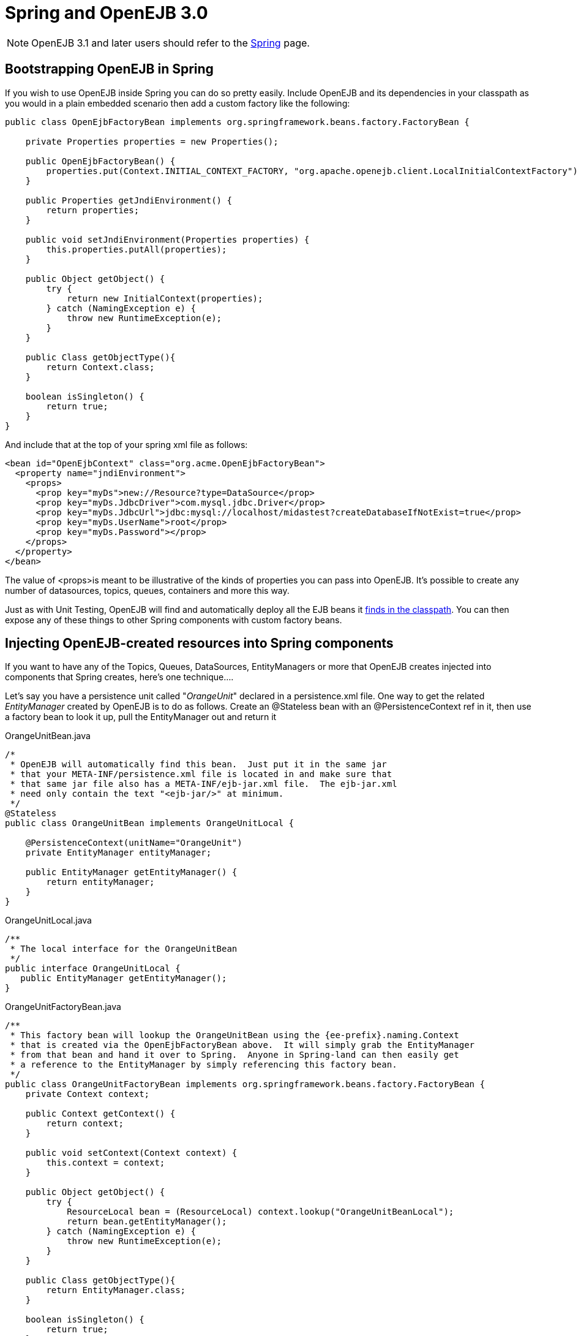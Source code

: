 = Spring and OpenEJB 3.0
:index-group: Spring
:jbake-date: 2018-12-05
:jbake-type: page
:jbake-status: published


NOTE: OpenEJB 3.1 and later users should refer to the xref:spring.adoc[Spring]
page.

== Bootstrapping OpenEJB in Spring

If you wish to use OpenEJB inside Spring you can do so pretty easily.
Include OpenEJB and its dependencies in your classpath as you would in a plain embedded scenario then add a custom factory like the following:

[source,java,subs=+attributes]
----
public class OpenEjbFactoryBean implements org.springframework.beans.factory.FactoryBean {

    private Properties properties = new Properties();

    public OpenEjbFactoryBean() {
        properties.put(Context.INITIAL_CONTEXT_FACTORY, "org.apache.openejb.client.LocalInitialContextFactory");
    }

    public Properties getJndiEnvironment() {
        return properties;
    }

    public void setJndiEnvironment(Properties properties) {
        this.properties.putAll(properties);
    }

    public Object getObject() {
        try {
            return new InitialContext(properties);
        } catch (NamingException e) {
            throw new RuntimeException(e);
        }
    }

    public Class getObjectType(){
        return Context.class;
    }

    boolean isSingleton() {
        return true;
    }
}
----

And include that at the top of your spring xml file as follows:

[source,xml]
----
<bean id="OpenEjbContext" class="org.acme.OpenEjbFactoryBean">
  <property name="jndiEnvironment">
    <props>
      <prop key="myDs">new://Resource?type=DataSource</prop>
      <prop key="myDs.JdbcDriver">com.mysql.jdbc.Driver</prop>
      <prop key="myDs.JdbcUrl">jdbc:mysql://localhost/midastest?createDatabaseIfNotExist=true</prop>
      <prop key="myDs.UserName">root</prop>
      <prop key="myDs.Password"></prop>
    </props>
  </property>
</bean>
----

The value of <props>is meant to be illustrative of the kinds of properties you can pass into OpenEJB.
It's possible to create any number of datasources, topics, queues, containers and more this way.

Just as with Unit Testing, OpenEJB will find and automatically deploy all the EJB beans it xref:application-discovery-via-the-classpath.adoc[finds in the classpath].
You can then expose any of these things to other Spring components with custom factory beans.

== Injecting OpenEJB-created resources into Spring components

If you want to have any of the Topics, Queues, DataSources, EntityManagers or more that OpenEJB creates injected into components that Spring creates, here's one technique....

Let's say you have a persistence unit called "_OrangeUnit_" declared in a persistence.xml file.
One way to get the related _EntityManager_ created by OpenEJB is to do as follows.
Create an @Stateless bean with an @PersistenceContext ref in it, then use a factory bean to look it up, pull the EntityManager out and return it

OrangeUnitBean.java

[source,java,subs=+attributes]
----
/*
 * OpenEJB will automatically find this bean.  Just put it in the same jar
 * that your META-INF/persistence.xml file is located in and make sure that
 * that same jar file also has a META-INF/ejb-jar.xml file.  The ejb-jar.xml
 * need only contain the text "<ejb-jar/>" at minimum.
 */
@Stateless
public class OrangeUnitBean implements OrangeUnitLocal {

    @PersistenceContext(unitName="OrangeUnit")
    private EntityManager entityManager;

    public EntityManager getEntityManager() {
        return entityManager;
    }
}
----

OrangeUnitLocal.java

[source,java,subs=+attributes]
----
/**
 * The local interface for the OrangeUnitBean
 */
public interface OrangeUnitLocal {
   public EntityManager getEntityManager();
}
----

OrangeUnitFactoryBean.java

[source,java,subs=+attributes]
----
/**
 * This factory bean will lookup the OrangeUnitBean using the {ee-prefix}.naming.Context
 * that is created via the OpenEjbFactoryBean above.  It will simply grab the EntityManager
 * from that bean and hand it over to Spring.  Anyone in Spring-land can then easily get
 * a reference to the EntityManager by simply referencing this factory bean.
 */
public class OrangeUnitFactoryBean implements org.springframework.beans.factory.FactoryBean {
    private Context context;

    public Context getContext() {
        return context;
    }

    public void setContext(Context context) {
        this.context = context;
    }

    public Object getObject() {
        try {
            ResourceLocal bean = (ResourceLocal) context.lookup("OrangeUnitBeanLocal");
            return bean.getEntityManager();
        } catch (NamingException e) {
            throw new RuntimeException(e);
        }
    }

    public Class getObjectType(){
        return EntityManager.class;
    }

    boolean isSingleton() {
        return true;
    }
}
----

The factory bean would then be declared in your spring xml file as follows:

[source,xml]
----
<bean id="OrangeUnit" class="org.acme.OrangeUnitFactoryBean">
  <property name="context" ref="OpenEjbContext"/>
</bean>
----

The EntityManager can then easily be consumed by a spring bean.

[source,java,subs=+attributes]
----
public class SomePojo {

    private EntityManager entityManager;

    public void setEntityManager(EntityManager entityManager) {
        this.entityManager = entityManager;
    }

    ...
}
----

In the spring xml

[source,xml]
----
<bean id="SomePojo" class="org.acme.SomePojo">
  <property name="entityManager" ref="OrangeUnit"/>
</bean>
----

Here's what all three declarations would look like together in your spring xml:

Spring bean definitions combined

[source,xml]
----
<bean id="OpenEjbContext" class="org.acme.OpenEjbFactoryBean">
  <property name="jndiEnvironment">
    <props>
      <prop key="myDs">new://Resource?type=DataSource</prop>
      <prop key="myDs.JdbcDriver">com.mysql.jdbc.Driver</prop>
      <prop key="myDs.JdbcUrl">jdbc:mysql://localhost/midastest?createDatabaseIfNotExist=true</prop>
      <prop key="myDs.UserName">root</prop>
      <prop key="myDs.Password"></prop>
    </props>
  </property>
</bean>

<bean id="OrangeUnit" class="org.acme.OrangeUnitFactoryBean">
  <property name="context" ref="OpenEjbContext">
</bean>

<bean id="SomePojo" class="org.acme.SomePojo">
  <property name="entityManager" ref="OrangeUnit">
</bean>
----

=== Some more useful info

NOTE: Here is a bunch of links suggested by a user.
If anybody has time to go through them and write a doc, that would be great.
These links explain how to make available spring components to openejb.

* link:http://twasink.net/blog/archives/2007/01/using_spring_wi.html
* link:http://static.springframework.org/spring/docs/2.5.x/api/org/springframework/ejb/interceptor/SpringBeanAutowiringInterceptor.html
* link:http://wiki.netbeans.org/MavenSpringEJBsOnGlassfish

